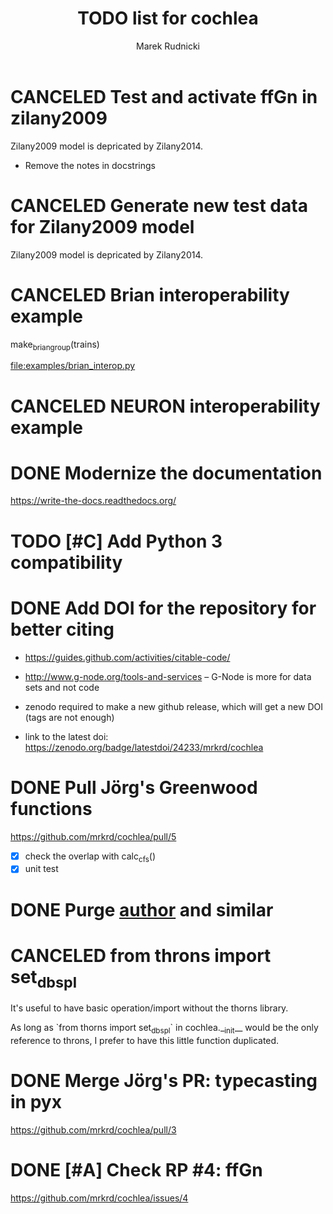 #+TITLE: TODO list for cochlea
#+AUTHOR: Marek Rudnicki
#+CATEGORY: cochlea

* CANCELED Test and activate ffGn in zilany2009
  CLOSED: [2016-07-25 Mon 14:48]

Zilany2009 model is depricated by Zilany2014.

- Remove the notes in docstrings

* CANCELED Generate new test data for Zilany2009 model
  CLOSED: [2016-07-25 Mon 14:47]

Zilany2009 model is depricated by Zilany2014.

* CANCELED Brian interoperability example
  CLOSED: [2017-06-23 Fri 13:17]

make_brian_group(trains)

[[file:examples/brian_interop.py]]


* CANCELED NEURON interoperability example
  CLOSED: [2017-06-23 Fri 13:17]
* DONE Modernize the documentation

https://write-the-docs.readthedocs.org/
* TODO [#C] Add Python 3 compatibility
* DONE Add DOI for the repository for better citing
  CLOSED: [2016-09-04 Sun 16:22]

  - https://guides.github.com/activities/citable-code/

  - http://www.g-node.org/tools-and-services -- G-Node is more for
    data sets and not code

  - zenodo required to make a new github release, which will get a new
    DOI (tags are not enough)

  - link to the latest doi: https://zenodo.org/badge/latestdoi/24233/mrkrd/cochlea

* DONE Pull Jörg's Greenwood functions
  CLOSED: [2016-10-01 Sat 20:29]

https://github.com/mrkrd/cochlea/pull/5

  - [X] check the overlap with calc_cfs()
  - [X] unit test

* DONE Purge __author__ and similar
  CLOSED: [2016-07-23 Sat 21:19]
* CANCELED from throns import set_dbspl

It's useful to have basic operation/import without the thorns library.

As long as `from thorns import set_dbspl` in cochlea.__init__ would be
the only reference to throns, I prefer to have this little function
duplicated.
* DONE Merge Jörg's PR: typecasting in pyx
  CLOSED: [2016-07-14 Thu 13:46]

https://github.com/mrkrd/cochlea/pull/3
* DONE [#A] Check RP #4: ffGn
  CLOSED: [2016-07-20 Wed 19:34]

https://github.com/mrkrd/cochlea/issues/4
